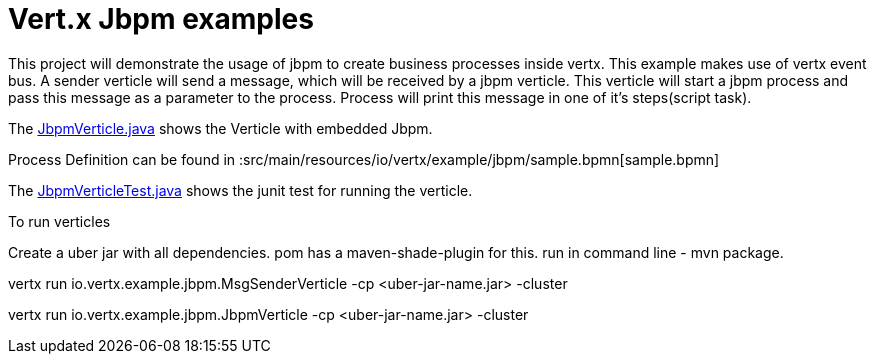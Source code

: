 = Vert.x Jbpm examples

This project will demonstrate the usage of jbpm to create business processes inside vertx. This example makes use of vertx event bus. A sender verticle will send a message, which will be received by a jbpm verticle. This verticle will start a jbpm process and pass  this message as a parameter to the process. Process will print this message in one of it's steps(script task).

The link:src/main/java/io/vertx/example/jbpm/JbpmVerticle.java[JbpmVerticle.java] shows the Verticle with embedded Jbpm.

Process Definition can be found in  :src/main/resources/io/vertx/example/jbpm/sample.bpmn[sample.bpmn]

The link:src/main/java/io/vertx/example/jbpm/JbpmVerticleTest.java[JbpmVerticleTest.java] shows the
junit test for running the verticle.

To run verticles

Create a uber jar with all dependencies. pom has a maven-shade-plugin for this.
run in command line -  mvn package.

vertx run io.vertx.example.jbpm.MsgSenderVerticle -cp <uber-jar-name.jar> -cluster

vertx run io.vertx.example.jbpm.JbpmVerticle -cp <uber-jar-name.jar> -cluster

